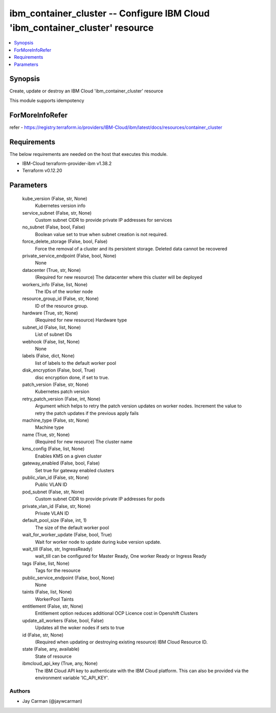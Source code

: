 
ibm_container_cluster -- Configure IBM Cloud 'ibm_container_cluster' resource
=============================================================================

.. contents::
   :local:
   :depth: 1


Synopsis
--------

Create, update or destroy an IBM Cloud 'ibm_container_cluster' resource

This module supports idempotency


ForMoreInfoRefer
----------------
refer - https://registry.terraform.io/providers/IBM-Cloud/ibm/latest/docs/resources/container_cluster

Requirements
------------
The below requirements are needed on the host that executes this module.

- IBM-Cloud terraform-provider-ibm v1.38.2
- Terraform v0.12.20



Parameters
----------

  kube_version (False, str, None)
    Kubernetes version info


  service_subnet (False, str, None)
    Custom subnet CIDR to provide private IP addresses for services


  no_subnet (False, bool, False)
    Boolean value set to true when subnet creation is not required.


  force_delete_storage (False, bool, False)
    Force the removal of a cluster and its persistent storage. Deleted data cannot be recovered


  private_service_endpoint (False, bool, None)
    None


  datacenter (True, str, None)
    (Required for new resource) The datacenter where this cluster will be deployed


  workers_info (False, list, None)
    The IDs of the worker node


  resource_group_id (False, str, None)
    ID of the resource group.


  hardware (True, str, None)
    (Required for new resource) Hardware type


  subnet_id (False, list, None)
    List of subnet IDs


  webhook (False, list, None)
    None


  labels (False, dict, None)
    list of labels to the default worker pool


  disk_encryption (False, bool, True)
    disc encryption done, if set to true.


  patch_version (False, str, None)
    Kubernetes patch version


  retry_patch_version (False, int, None)
    Argument which helps to retry the patch version updates on worker nodes. Increment the value to retry the patch updates if the previous apply fails


  machine_type (False, str, None)
    Machine type


  name (True, str, None)
    (Required for new resource) The cluster name


  kms_config (False, list, None)
    Enables KMS on a given cluster


  gateway_enabled (False, bool, False)
    Set true for gateway enabled clusters


  public_vlan_id (False, str, None)
    Public VLAN ID


  pod_subnet (False, str, None)
    Custom subnet CIDR to provide private IP addresses for pods


  private_vlan_id (False, str, None)
    Private VLAN ID


  default_pool_size (False, int, 1)
    The size of the default worker pool


  wait_for_worker_update (False, bool, True)
    Wait for worker node to update during kube version update.


  wait_till (False, str, IngressReady)
    wait_till can be configured for Master Ready, One worker Ready or Ingress Ready


  tags (False, list, None)
    Tags for the resource


  public_service_endpoint (False, bool, None)
    None


  taints (False, list, None)
    WorkerPool Taints


  entitlement (False, str, None)
    Entitlement option reduces additional OCP Licence cost in Openshift Clusters


  update_all_workers (False, bool, False)
    Updates all the woker nodes if sets to true


  id (False, str, None)
    (Required when updating or destroying existing resource) IBM Cloud Resource ID.


  state (False, any, available)
    State of resource


  ibmcloud_api_key (True, any, None)
    The IBM Cloud API key to authenticate with the IBM Cloud platform. This can also be provided via the environment variable 'IC_API_KEY'.













Authors
~~~~~~~

- Jay Carman (@jaywcarman)

